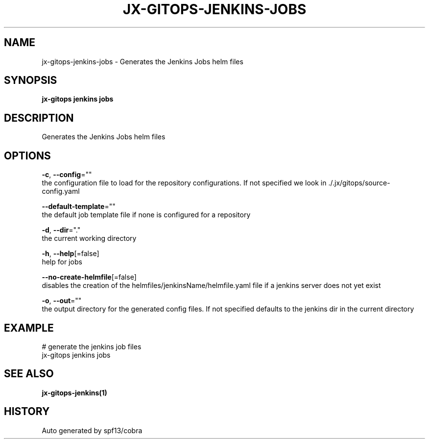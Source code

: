 .TH "JX-GITOPS\-JENKINS\-JOBS" "1" "" "Auto generated by spf13/cobra" "" 
.nh
.ad l


.SH NAME
.PP
jx\-gitops\-jenkins\-jobs \- Generates the Jenkins Jobs helm files


.SH SYNOPSIS
.PP
\fBjx\-gitops jenkins jobs\fP


.SH DESCRIPTION
.PP
Generates the Jenkins Jobs helm files


.SH OPTIONS
.PP
\fB\-c\fP, \fB\-\-config\fP=""
    the configuration file to load for the repository configurations. If not specified we look in ./.jx/gitops/source\-config.yaml

.PP
\fB\-\-default\-template\fP=""
    the default job template file if none is configured for a repository

.PP
\fB\-d\fP, \fB\-\-dir\fP="."
    the current working directory

.PP
\fB\-h\fP, \fB\-\-help\fP[=false]
    help for jobs

.PP
\fB\-\-no\-create\-helmfile\fP[=false]
    disables the creation of the helmfiles/jenkinsName/helmfile.yaml file if a jenkins server does not yet exist

.PP
\fB\-o\fP, \fB\-\-out\fP=""
    the output directory for the generated config files. If not specified defaults to the jenkins dir in the current directory


.SH EXAMPLE
.PP
# generate the jenkins job files
  jx\-gitops jenkins jobs


.SH SEE ALSO
.PP
\fBjx\-gitops\-jenkins(1)\fP


.SH HISTORY
.PP
Auto generated by spf13/cobra
